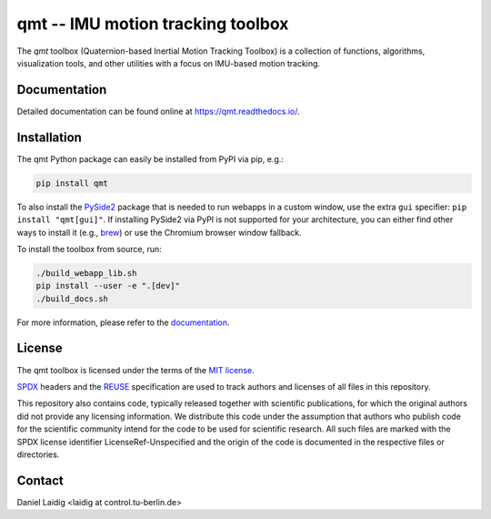 .. SPDX-FileCopyrightText: 2021 Daniel Laidig <laidig@control.tu-berlin.de>
..
.. SPDX-License-Identifier: MIT

qmt -- IMU motion tracking toolbox
==================================

|tests| |build| |docs| |version| |python| |format| |license| |downloads|

The `qmt` toolbox (Quaternion-based Inertial Motion Tracking Toolbox) is a collection of functions, algorithms,
visualization tools, and other utilities with a focus on IMU-based motion tracking.

Documentation
-------------

Detailed documentation can be found online at https://qmt.readthedocs.io/.

Installation
------------

The qmt Python package can easily be installed from PyPI via pip, e.g.:

.. code-block:: sh

    pip install qmt

To also install the `PySide2 <https://pypi.org/project/PySide2/>`_ package that is needed to run webapps in a custom
window, use the extra ``gui`` specifier: ``pip install "qmt[gui]"``. If installing PySide2 via PyPI is not supported for
your architecture, you can either find other ways to install it (e.g.,
`brew <https://formulae.brew.sh/formula/pyside@2>`_) or use the Chromium browser window fallback.

To install the toolbox from source, run:

.. code-block:: sh

    ./build_webapp_lib.sh
    pip install --user -e ".[dev]"
    ./build_docs.sh

For more information, please refer to the `documentation <https://qmt.readthedocs.io/>`_.

License
-------

The qmt toolbox is licensed under the terms of the `MIT license <https://spdx.org/licenses/MIT.html>`__.

`SPDX <https://spdx.dev/specifications/>`__ headers and the `REUSE <https://reuse.software/>`__ specification are used
to track authors and licenses of all files in this repository.

This repository also contains code, typically released together with scientific publications, for which the original
authors did not provide any licensing information. We distribute this code under the assumption that authors who
publish code for the scientific community intend for the code to be used for scientific research. All such files are
marked with the SPDX license identifier LicenseRef-Unspecified and the origin of the code is documented in the
respective files or directories.

Contact
-------

Daniel Laidig <laidig at control.tu-berlin.de>


.. |tests| image:: https://img.shields.io/github/workflow/status/dlaidig/qmt/Tests?label=tests
    :target: https://github.com/dlaidig/qmt/actions?query=workflow%3ATests
.. |build| image:: https://img.shields.io/github/workflow/status/dlaidig/qmt/Build
    :target: https://github.com/dlaidig/qmt/actions?query=workflow%3ABuild
.. |docs| image:: https://img.shields.io/readthedocs/qmt
    :target: https://qmt.readthedocs.io/
.. |version| image:: https://img.shields.io/pypi/v/qmt
    :target: https://pypi.org/project/qmt/
.. |python| image:: https://img.shields.io/pypi/pyversions/qmt
    :target: https://pypi.org/project/qmt/
.. |format| image:: https://img.shields.io/pypi/format/qmt
    :target: https://pypi.org/project/qmt/
.. |license| image:: https://img.shields.io/pypi/l/qmt
    :target: https://github.com/dlaidig/qmt/blob/main/LICENSES/MIT.txt
.. |downloads| image:: https://img.shields.io/pypi/dm/qmt
    :target: https://pypi.org/project/qmt/

